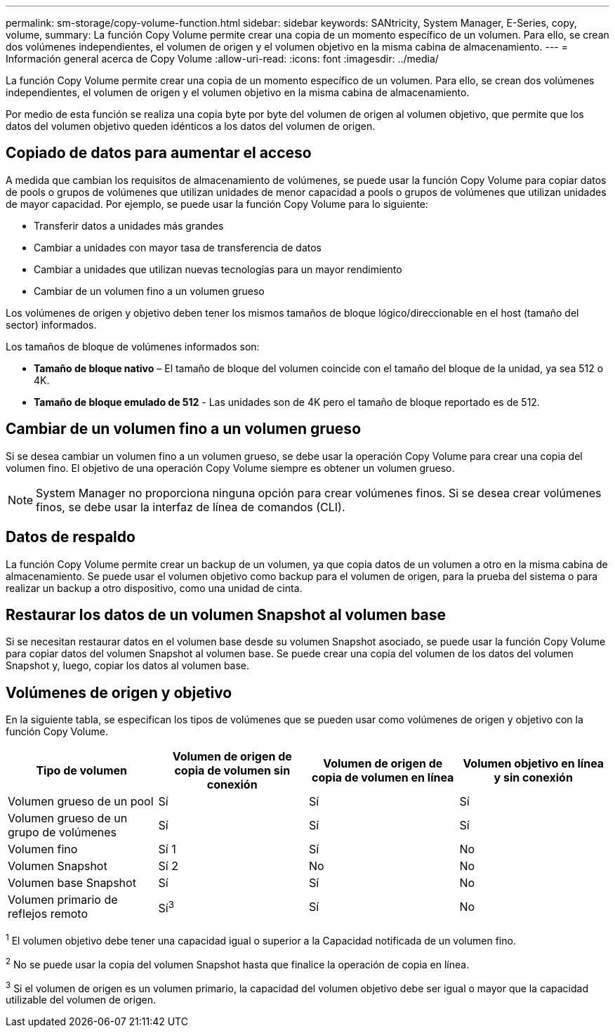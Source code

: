 ---
permalink: sm-storage/copy-volume-function.html 
sidebar: sidebar 
keywords: SANtricity, System Manager, E-Series, copy, volume, 
summary: La función Copy Volume permite crear una copia de un momento específico de un volumen. Para ello, se crean dos volúmenes independientes, el volumen de origen y el volumen objetivo en la misma cabina de almacenamiento. 
---
= Información general acerca de Copy Volume
:allow-uri-read: 
:icons: font
:imagesdir: ../media/


[role="lead"]
La función Copy Volume permite crear una copia de un momento específico de un volumen. Para ello, se crean dos volúmenes independientes, el volumen de origen y el volumen objetivo en la misma cabina de almacenamiento.

Por medio de esta función se realiza una copia byte por byte del volumen de origen al volumen objetivo, que permite que los datos del volumen objetivo queden idénticos a los datos del volumen de origen.



== Copiado de datos para aumentar el acceso

A medida que cambian los requisitos de almacenamiento de volúmenes, se puede usar la función Copy Volume para copiar datos de pools o grupos de volúmenes que utilizan unidades de menor capacidad a pools o grupos de volúmenes que utilizan unidades de mayor capacidad. Por ejemplo, se puede usar la función Copy Volume para lo siguiente:

* Transferir datos a unidades más grandes
* Cambiar a unidades con mayor tasa de transferencia de datos
* Cambiar a unidades que utilizan nuevas tecnologías para un mayor rendimiento
* Cambiar de un volumen fino a un volumen grueso


Los volúmenes de origen y objetivo deben tener los mismos tamaños de bloque lógico/direccionable en el host (tamaño del sector) informados.

Los tamaños de bloque de volúmenes informados son:

* *Tamaño de bloque nativo* – El tamaño de bloque del volumen coincide con el tamaño del bloque de la unidad, ya sea 512 o 4K.
* *Tamaño de bloque emulado de 512* - Las unidades son de 4K pero el tamaño de bloque reportado es de 512.




== Cambiar de un volumen fino a un volumen grueso

Si se desea cambiar un volumen fino a un volumen grueso, se debe usar la operación Copy Volume para crear una copia del volumen fino. El objetivo de una operación Copy Volume siempre es obtener un volumen grueso.

[NOTE]
====
System Manager no proporciona ninguna opción para crear volúmenes finos. Si se desea crear volúmenes finos, se debe usar la interfaz de línea de comandos (CLI).

====


== Datos de respaldo

La función Copy Volume permite crear un backup de un volumen, ya que copia datos de un volumen a otro en la misma cabina de almacenamiento. Se puede usar el volumen objetivo como backup para el volumen de origen, para la prueba del sistema o para realizar un backup a otro dispositivo, como una unidad de cinta.



== Restaurar los datos de un volumen Snapshot al volumen base

Si se necesitan restaurar datos en el volumen base desde su volumen Snapshot asociado, se puede usar la función Copy Volume para copiar datos del volumen Snapshot al volumen base. Se puede crear una copia del volumen de los datos del volumen Snapshot y, luego, copiar los datos al volumen base.



== Volúmenes de origen y objetivo

En la siguiente tabla, se especifican los tipos de volúmenes que se pueden usar como volúmenes de origen y objetivo con la función Copy Volume.

[cols="1a,1a,1a,1a"]
|===
| Tipo de volumen | Volumen de origen de copia de volumen sin conexión | Volumen de origen de copia de volumen en línea | Volumen objetivo en línea y sin conexión 


 a| 
Volumen grueso de un pool
 a| 
Sí
 a| 
Sí
 a| 
Sí



 a| 
Volumen grueso de un grupo de volúmenes
 a| 
Sí
 a| 
Sí
 a| 
Sí



 a| 
Volumen fino
 a| 
Sí 1
 a| 
Sí
 a| 
No



 a| 
Volumen Snapshot
 a| 
Sí 2
 a| 
No
 a| 
No



 a| 
Volumen base Snapshot
 a| 
Sí
 a| 
Sí
 a| 
No



 a| 
Volumen primario de reflejos remoto
 a| 
Sí^3^
 a| 
Sí
 a| 
No

|===
^1^ El volumen objetivo debe tener una capacidad igual o superior a la Capacidad notificada de un volumen fino.

^2^ No se puede usar la copia del volumen Snapshot hasta que finalice la operación de copia en línea.

^3^ Si el volumen de origen es un volumen primario, la capacidad del volumen objetivo debe ser igual o mayor que la capacidad utilizable del volumen de origen.
